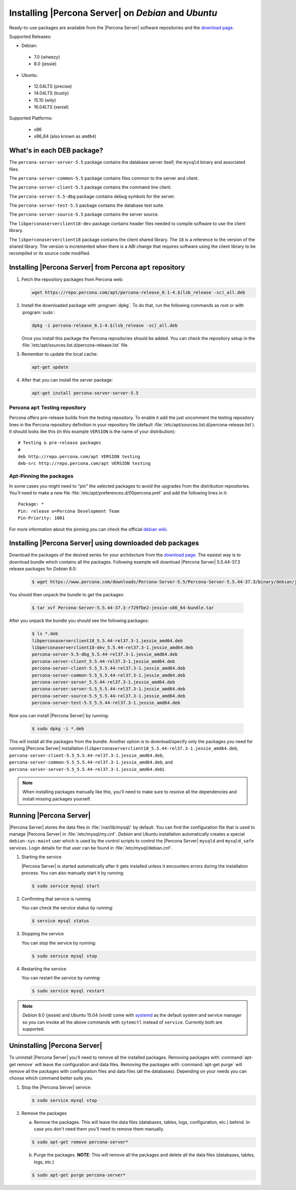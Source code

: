 .. _apt_repo:

====================================================
Installing |Percona Server| on *Debian* and *Ubuntu*
====================================================

Ready-to-use packages are available from the |Percona Server| software repositories and the `download page <http://www.percona.com/downloads/Percona-Server-5.5/>`_.

Supported Releases:

* Debian:

 * 7.0 (wheezy)
 * 8.0 (jessie)

* Ubuntu:

 * 12.04LTS (precise)
 * 14.04LTS (trusty)
 * 15.10 (wily)
 * 16.04LTS (xenial)

Supported Platforms:

 * x86
 * x86_64 (also known as ``amd64``)

What's in each DEB package?
===========================

The ``percona-server-server-5.5`` package contains the database server itself, the ``mysqld`` binary and associated files.

The ``percona-server-common-5.5`` package contains files common to the server and client.

The ``percona-server-client-5.5`` package contains the command line client.

The ``percona-server-5.5-dbg`` package contains debug symbols for the server.

The ``percona-server-test-5.5`` package contains the database test suite.

The ``percona-server-source-5.5`` package contains the server source.

The ``libperconaserverclient18-dev`` package contains header files needed to compile software to use the client library.

The ``libperconaserverclient18`` package contains the client shared library. The ``18`` is a reference to the version of the shared library. The version is incremented when there is a ABI change that requires software using the client library to be recompiled or its source code modified.
                   
Installing |Percona Server| from Percona ``apt`` repository
===========================================================

1. Fetch the repository packages from Percona web: 

   .. code-block:: bash

     wget https://repo.percona.com/apt/percona-release_0.1-4.$(lsb_release -sc)_all.deb

2. Install the downloaded package with :program:`dpkg`. To do that, run the following commands as root or with :program:`sudo`: 

   .. code-block:: bash

     dpkg -i percona-release_0.1-4.$(lsb_release -sc)_all.deb

   Once you install this package the Percona repositories should be added. You can check the repository setup in the :file:`/etc/apt/sources.list.d/percona-release.list` file.

3. Remember to update the local cache:

   .. code-block:: bash

     apt-get update

4. After that you can install the server package:

   .. code-block:: bash

     apt-get install percona-server-server-5.5 


Percona ``apt`` Testing repository
----------------------------------

Percona offers pre-release builds from the testing repository. To enable it add the just uncomment the testing repository lines in the Percona repository definition in your repository file (default :file:`/etc/apt/sources.list.d/percona-release.list`). It should looks like this (in this example ``VERSION`` is the name of your distribution): :: 

  # Testing & pre-release packages
  #
  deb http://repo.percona.com/apt VERSION testing
  deb-src http://repo.percona.com/apt VERSION testing

Apt-Pinning the packages
------------------------

In some cases you might need to "pin" the selected packages to avoid the upgrades from the distribution repositories. You'll need to make a new file :file:`/etc/apt/preferences.d/00percona.pref` and add the following lines in it: :: 

  Package: *
  Pin: release o=Percona Development Team
  Pin-Priority: 1001

For more information about the pinning you can check the official `debian wiki <http://wiki.debian.org/AptPreferences>`_.

.. _standalone_deb:

Installing |Percona Server| using downloaded deb packages
=========================================================

Download the packages of the desired series for your architecture from the `download page <http://www.percona.com/downloads/Percona-Server-5.5/>`_. The easiest way is to download bundle which contains all the packages. Following example will download |Percona Server| 5.5.44-37.3 release packages for *Debian* 8.0:  

 .. code-block:: bash

   $ wget https://www.percona.com/downloads/Percona-Server-5.5/Percona-Server-5.5.44-37.3/binary/debian/jessie/x86_64/Percona-Server-5.5.44-37.3-r729fbe2-jessie-x86_64-bundle.tar 

You should then unpack the bundle to get the packages:

 .. code-block:: bash

   $ tar xvf Percona-Server-5.5.44-37.3-r729fbe2-jessie-x86_64-bundle.tar

After you unpack the bundle you should see the following packages:

  .. code-block:: bash

    $ ls *.deb
    libperconaserverclient18_5.5.44-rel37.3-1.jessie_amd64.deb
    libperconaserverclient18-dev_5.5.44-rel37.3-1.jessie_amd64.deb
    percona-server-5.5-dbg_5.5.44-rel37.3-1.jessie_amd64.deb
    percona-server-client_5.5.44-rel37.3-1.jessie_amd64.deb
    percona-server-client-5.5_5.5.44-rel37.3-1.jessie_amd64.deb
    percona-server-common-5.5_5.5.44-rel37.3-1.jessie_amd64.deb
    percona-server-server_5.5.44-rel37.3-1.jessie_amd64.deb
    percona-server-server-5.5_5.5.44-rel37.3-1.jessie_amd64.deb
    percona-server-source-5.5_5.5.44-rel37.3-1.jessie_amd64.deb
    percona-server-test-5.5_5.5.44-rel37.3-1.jessie_amd64.deb

Now you can install |Percona Server| by running:

  .. code-block:: bash 

    $ sudo dpkg -i *.deb

This will install all the packages from the bundle. Another option is to download/specify only the packages you need for running |Percona Server| installation (``libperconaserverclient18_5.5.44-rel37.3-1.jessie_amd64.deb``, ``percona-server-client-5.5_5.5.44-rel37.3-1.jessie_amd64.deb``, ``percona-server-common-5.5_5.5.44-rel37.3-1.jessie_amd64.deb``, and ``percona-server-server-5.5_5.5.44-rel37.3-1.jessie_amd64.deb``). 

.. note:: 

  When installing packages manually like this, you'll need to make sure to resolve all the dependencies and install missing packages yourself.


Running |Percona Server|
========================

|Percona Server| stores the data files in :file:`/var/lib/mysql/` by default. You can find the configuration file that is used to manage |Percona Server| in :file:`/etc/mysql/my.cnf`. *Debian* and *Ubuntu* installation automatically creates a special ``debian-sys-maint`` user which is used by the control scripts to control the |Percona Server| ``mysqld`` and ``mysqld_safe`` services. Login details for that user can be found in :file:`/etc/mysql/debian.cnf`. 

1. Starting the service

   |Percona Server| is started automatically after it gets installed unless it encounters errors during the installation process. You can also manually start it by running: 

   .. code-block:: bash

     $ sudo service mysql start

2. Confirming that service is running 

   You can check the service status by running:  

   .. code-block:: bash

     $ service mysql status

3. Stopping the service

   You can stop the service by running:

   .. code-block:: bash

     $ sudo service mysql stop

4. Restarting the service 

   You can restart the service by running: 

   .. code-block:: bash

     $ sudo service mysql restart

.. note:: 

  *Debian* 8.0 (jessie) and *Ubuntu* 15.04 (vivid) come with `systemd <http://freedesktop.org/wiki/Software/systemd/>`_ as the default system and service manager so you can invoke all the above commands with ``sytemctl`` instead of ``service``. Currently both are supported.
     
Uninstalling |Percona Server|
=============================

To uninstall |Percona Server| you'll need to remove all the installed packages. Removing packages with :command:`apt-get remove` will leave the configuration and data files. Removing the packages with :command:`apt-get purge` will remove all the packages with configuration files and data files (all the databases). Depending on your needs you can choose which command better suits you.

1. Stop the |Percona Server| service

   .. code-block:: bash

     $ sudo service mysql stop 

2. Remove the packages
   
   a) Remove the packages. This will leave the data files (databases, tables, logs, configuration, etc.) behind. In case you don't need them you'll need to remove them manually.

   .. code-block:: bash

     $ sudo apt-get remove percona-server*

   b) Purge the packages. **NOTE**: This will remove all the packages and delete all the data files (databases, tables, logs, etc.)

   .. code-block:: bash

     $ sudo apt-get purge percona-server*



